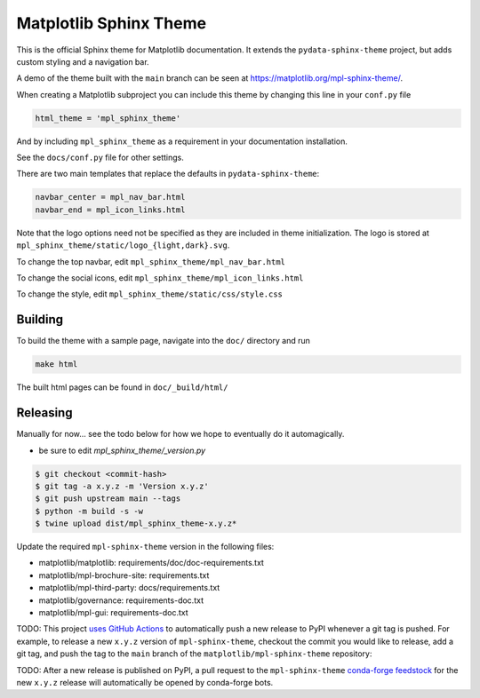 Matplotlib Sphinx Theme
=======================

This is the official Sphinx theme for Matplotlib documentation.  It extends the
``pydata-sphinx-theme`` project, but adds custom styling and a navigation bar.

A demo of the theme built with the ``main`` branch can be seen at
https://matplotlib.org/mpl-sphinx-theme/.

When creating a Matplotlib subproject you can include this theme by changing this
line in your ``conf.py`` file

.. code-block:: python

   html_theme = 'mpl_sphinx_theme'

And by including ``mpl_sphinx_theme`` as a requirement in your documentation
installation.

See the ``docs/conf.py`` file for other settings.

There are two main templates that replace the defaults in ``pydata-sphinx-theme``:

.. code-block::

   navbar_center = mpl_nav_bar.html
   navbar_end = mpl_icon_links.html

Note that the logo options need not be specified as they are included in theme
initialization. The logo is stored at
``mpl_sphinx_theme/static/logo_{light,dark}.svg``.

To change the top navbar, edit ``mpl_sphinx_theme/mpl_nav_bar.html``

To change the social icons, edit ``mpl_sphinx_theme/mpl_icon_links.html``

To change the style, edit ``mpl_sphinx_theme/static/css/style.css``

Building
--------
To build the theme with a sample page, navigate into the ``doc/`` directory and run

.. code-block::

   make html

The built html pages can be found in ``doc/_build/html/``

Releasing
---------

Manually for now... see the todo below for how we hope to eventually do it
automagically.

- be sure to edit `mpl_sphinx_theme/_version.py`

.. code-block::

   $ git checkout <commit-hash>
   $ git tag -a x.y.z -m 'Version x.y.z'
   $ git push upstream main --tags
   $ python -m build -s -w
   $ twine upload dist/mpl_sphinx_theme-x.y.z*

Update the required ``mpl-sphinx-theme`` version in the following files:

* matplotlib/matplotlib: requirements/doc/doc-requirements.txt
* matplotlib/mpl-brochure-site: requirements.txt
* matplotlib/mpl-third-party: docs/requirements.txt
* matplotlib/governance: requirements-doc.txt
* matplotlib/mpl-gui: requirements-doc.txt

TODO: This project `uses GitHub Actions <https://github.com/matplotlib/mpl-sphinx-theme/blob/main/.github/workflows/publish-pypi.yml>`_
to automatically push a new release to PyPI whenever
a git tag is pushed. For example, to release a new ``x.y.z`` version of
``mpl-sphinx-theme``, checkout the commit you would like to release,
add a git tag, and push the tag to the ``main`` branch of the
``matplotlib/mpl-sphinx-theme`` repository:

TODO: After a new release is published on PyPI, a pull request to the ``mpl-sphinx-theme``
`conda-forge feedstock <https://github.com/conda-forge/mpl-sphinx-theme-feedstock>`_
for the new ``x.y.z`` release will automatically be opened by conda-forge bots.
